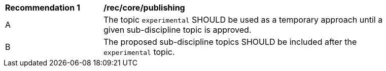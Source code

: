 [[rec_core_publishing]]
[width="90%",cols="2,6a"]
|===
^|*Recommendation {counter:req-id}* |*/rec/core/publishing*
^|A |The topic ``experimental`` SHOULD be used as a temporary approach until a given sub-discipline topic is approved.
^|B |The proposed sub-discipline topics SHOULD be included after the ``experimental`` topic.
|===
